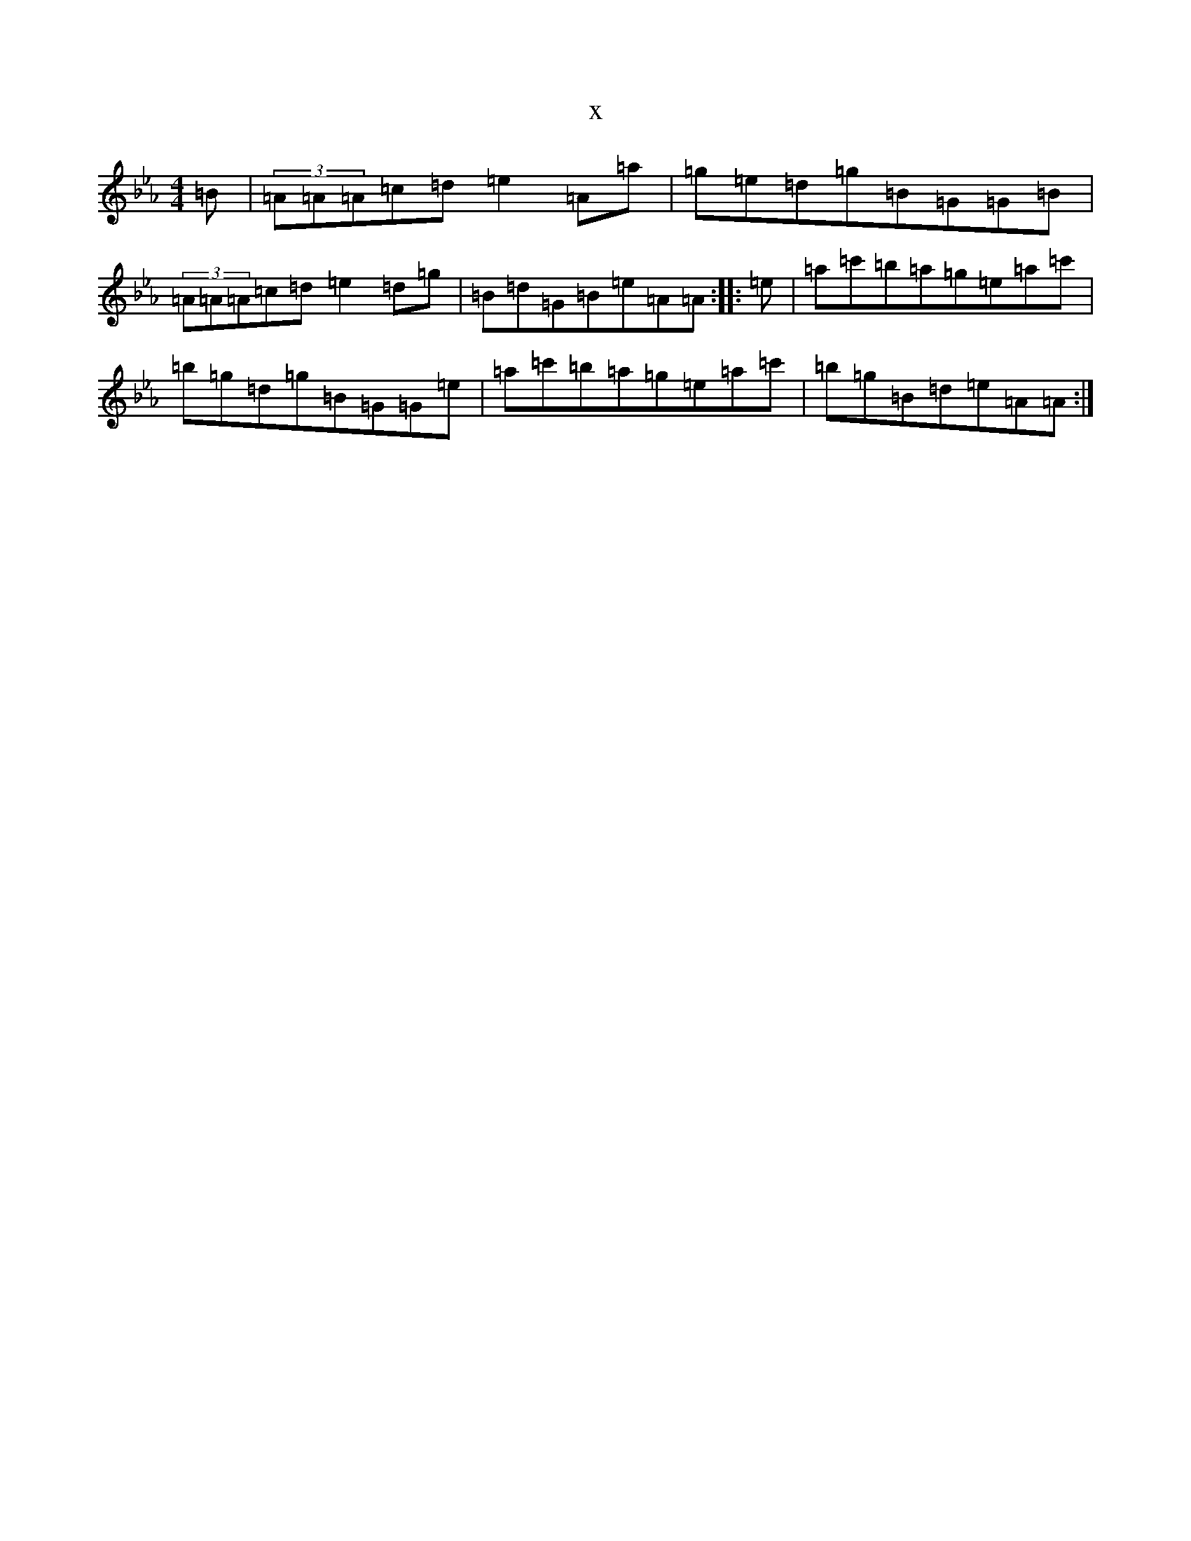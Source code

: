 X:14366
T:x
L:1/8
M:4/4
K: C minor
=B|(3=A=A=A=c=d=e2=A=a|=g=e=d=g=B=G=G=B|(3=A=A=A=c=d=e2=d=g|=B=d=G=B=e=A=A:||:=e|=a=c'=b=a=g=e=a=c'|=b=g=d=g=B=G=G=e|=a=c'=b=a=g=e=a=c'|=b=g=B=d=e=A=A:|
